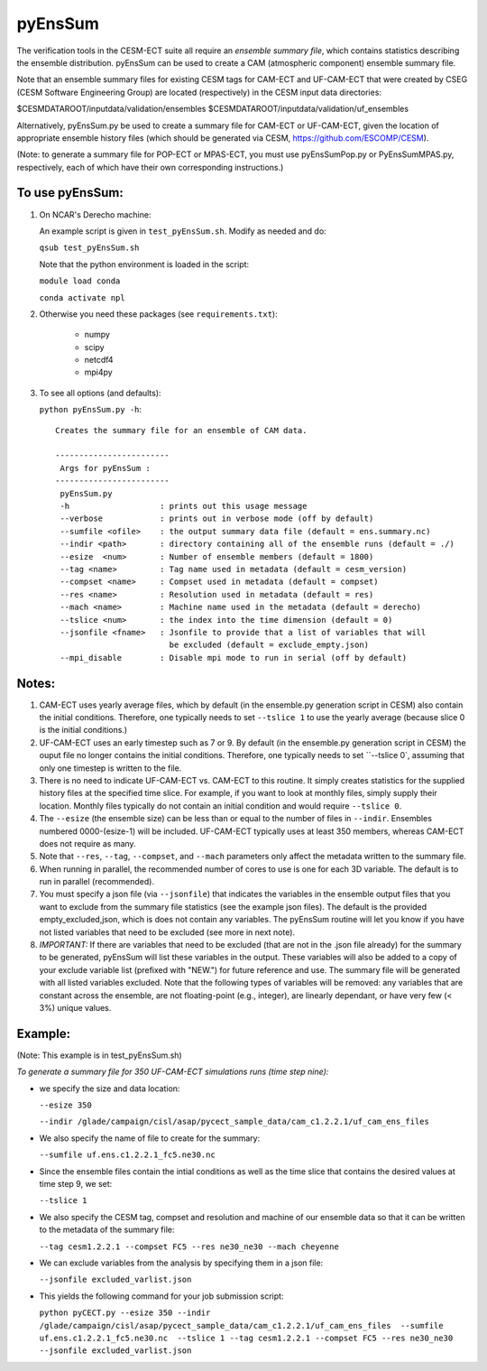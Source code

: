 
pyEnsSum
==============

The verification tools in the CESM-ECT suite all require an *ensemble
summary file*, which contains statistics describing the ensemble distribution.
pyEnsSum can be used to create a CAM (atmospheric component) ensemble summary file.

Note that an ensemble summary files for existing CESM tags for CAM-ECT and UF-CAM-ECT
that were created by CSEG (CESM Software Engineering Group)
are located (respectively) in the CESM input data directories:

$CESMDATAROOT/inputdata/validation/ensembles
$CESMDATAROOT/inputdata/validation/uf_ensembles

Alternatively, pyEnsSum.py be used to create a summary file for CAM-ECT or
UF-CAM-ECT, given the location of appropriate ensemble history files (which should
be generated via CESM,  https://github.com/ESCOMP/CESM).

(Note: to generate a summary file for POP-ECT or MPAS-ECT, you must use pyEnsSumPop.py
or PyEnsSumMPAS.py, respectively, each of which have their own corresponding instructions.)

To use pyEnsSum:
--------------------

1. On NCAR's Derecho machine:

   An example script is given in ``test_pyEnsSum.sh``.  Modify as needed and do:

   ``qsub test_pyEnsSum.sh``

   Note that the python environment is loaded in the script:

   ``module load conda``

   ``conda activate npl``

2.  Otherwise you need these packages (see ``requirements.txt``):

         * numpy
         * scipy
         * netcdf4
         * mpi4py

3. To see all options (and defaults):

   ``python pyEnsSum.py -h``::

       Creates the summary file for an ensemble of CAM data.

       ------------------------
        Args for pyEnsSum :
       ------------------------
        pyEnsSum.py
        -h                   : prints out this usage message
        --verbose            : prints out in verbose mode (off by default)
        --sumfile <ofile>    : the output summary data file (default = ens.summary.nc)
        --indir <path>       : directory containing all of the ensemble runs (default = ./)
        --esize  <num>       : Number of ensemble members (default = 1800)
        --tag <name>         : Tag name used in metadata (default = cesm_version)
        --compset <name>     : Compset used in metadata (default = compset)
        --res <name>         : Resolution used in metadata (default = res)
        --mach <name>        : Machine name used in the metadata (default = derecho)
        --tslice <num>       : the index into the time dimension (default = 0)
        --jsonfile <fname>   : Jsonfile to provide that a list of variables that will
                               be excluded (default = exclude_empty.json)
        --mpi_disable        : Disable mpi mode to run in serial (off by default)



Notes:
------------------

1. CAM-ECT uses yearly average files, which by default (in the ensemble.py
   generation script in CESM) also contain the initial conditions.  Therefore,
   one typically needs to set ``--tslice 1`` to use the yearly average (because
   slice 0 is the initial conditions.)

2.  UF-CAM-ECT uses an early timestep such as 7 or 9.  By default (in the ensemble.py
    generation script in CESM) the ouput file no longer contains the initial conditions.
    Therefore, one typically needs to set ``--tslice 0`, assuming that only one timestep
    is written to the file.

3. There is no need to indicate UF-CAM-ECT vs. CAM-ECT to this routine.  It
   simply creates statistics for the supplied history files at the specified
   time slice. For example, if you want to look at monthly files, simply
   supply their location.  Monthly files typically do not contain an initial
   condition and would require ``--tslice 0``.

4. The ``--esize``  (the ensemble size) can be less than or equal to the number of files
   in ``--indir``.  Ensembles numbered 0000-(esize-1) will be included.  UF-CAM-ECT
   typically uses at least 350 members, whereas CAM-ECT does not require as many.

5. Note that ``--res``, ``--tag``, ``--compset``, and ``--mach``
   parameters only affect the metadata written to the summary file.

6. When running in parallel, the recommended number of cores to use is one
   for each 3D variable. The default is to run in parallel (recommended).

7. You must specify a json file (via ``--jsonfile``) that indicates
   the variables in the ensemble
   output files that you want to exclude from the summary file
   statistics (see the example json files).  The default is the provided
   empty_excluded,json, which is does not contain any variables.
   The pyEnsSum routine will let you know if you have not
   listed variables that need to be excluded (see more in next note).

8. *IMPORTANT:* If there are variables that need to be excluded (that are not in
   the .json file  already) for the summary to be generated, pyEnsSum will list these
   variables in the output.  These variables will also be added to a copy of
   your exclude variable list (prefixed with "NEW.") for future reference and use.
   The summary file will be generated with all listed variables excluded.
   Note that the following types of variables will be removed:  any variables that
   are constant across the ensemble, are not floating-point (e.g., integer),
   are linearly dependant, or have very few (< 3%) unique values.


Example:
--------------------------------------
(Note: This example is in test_pyEnsSum.sh)

*To generate a summary file for 350 UF-CAM-ECT simulations runs (time step nine):*

* we specify the size and data location:

  ``--esize 350``

  ``--indir /glade/campaign/cisl/asap/pycect_sample_data/cam_c1.2.2.1/uf_cam_ens_files``

* We also specify the name of file to create for the summary:

  ``--sumfile uf.ens.c1.2.2.1_fc5.ne30.nc``

* Since the ensemble files contain the intial conditions  as well as the time slice that
  contains the desired values at time step 9, we set:

  ``--tslice 1``

* We also specify the CESM tag, compset and resolution and machine of our ensemble data so that it can be written to the metadata of the summary file:

  ``--tag cesm1.2.2.1 --compset FC5 --res ne30_ne30 --mach cheyenne``

* We can exclude variables from the analysis by specifying them in a json file:

  ``--jsonfile excluded_varlist.json``

* This yields the following command for your job submission script:

  ``python pyCECT.py --esize 350 --indir /glade/campaign/cisl/asap/pycect_sample_data/cam_c1.2.2.1/uf_cam_ens_files  --sumfile uf.ens.c1.2.2.1_fc5.ne30.nc  --tslice 1 --tag cesm1.2.2.1 --compset FC5 --res ne30_ne30 --jsonfile excluded_varlist.json``
